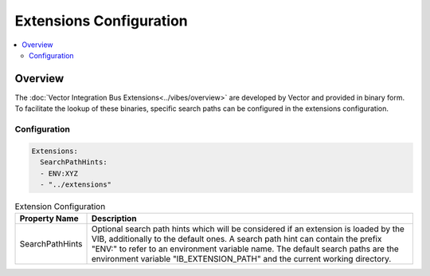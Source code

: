 ===================================================
Extensions Configuration
===================================================

.. contents:: :local:
   :depth: 3


.. _sec:cfg-extension-configuration-overview:

Overview
========================================

The :doc:`Vector Integration Bus Extensions<../vibes/overview>` are developed by Vector and provided in binary form.
To facilitate the lookup of these binaries, specific search paths can be configured in the extensions configuration.

Configuration
--------------------


.. code-block:: yaml

    Extensions:
      SearchPathHints:
      - ENV:XYZ
      - "../extensions"


.. list-table:: Extension Configuration
   :widths: 15 85
   :header-rows: 1

   * - Property Name
     - Description
   * - SearchPathHints
     - Optional search path hints which will be considered if an extension is loaded by the VIB,
       additionally to the default ones. A search path hint can contain the prefix "ENV:"
       to refer to an environment variable name. The default search paths are the 
       environment variable "IB_EXTENSION_PATH" and the current working directory.